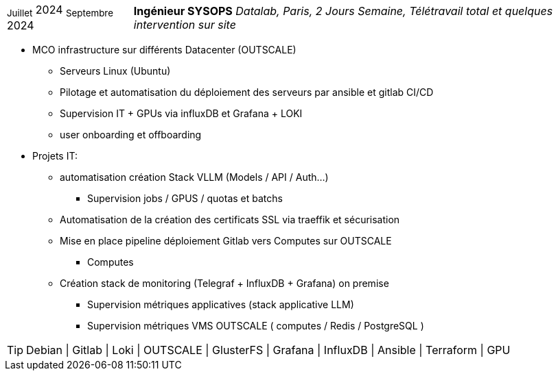 [horizontal]
~Juillet~ 2024 ~Septembre~ 2024:: **Ingénieur SYSOPS**
__Datalab, Paris, 2 Jours Semaine, Télétravail total et quelques intervention sur site__
****
* MCO infrastructure sur différents Datacenter (OUTSCALE)
** Serveurs Linux (Ubuntu) 
** Pilotage et automatisation du déploiement des serveurs par ansible et gitlab CI/CD 
** Supervision IT + GPUs via influxDB et Grafana + LOKI
** user onboarding et offboarding
* Projets IT:
** automatisation création Stack VLLM (Models / API / Auth...) 
*** Supervision jobs / GPUS / quotas et batchs
** Automatisation de la création des certificats SSL via traeffik et sécurisation
** Mise en place pipeline déploiement Gitlab vers Computes sur OUTSCALE 
*** Computes
** Création stack de monitoring (Telegraf + InfluxDB + Grafana) on premise
*** Supervision métriques applicatives (stack applicative LLM)
*** Supervision métriques VMS OUTSCALE ( computes / Redis / PostgreSQL )

[TIP]
Debian | Gitlab | Loki | OUTSCALE | GlusterFS | Grafana | InfluxDB | Ansible | Terraform | GPU
****